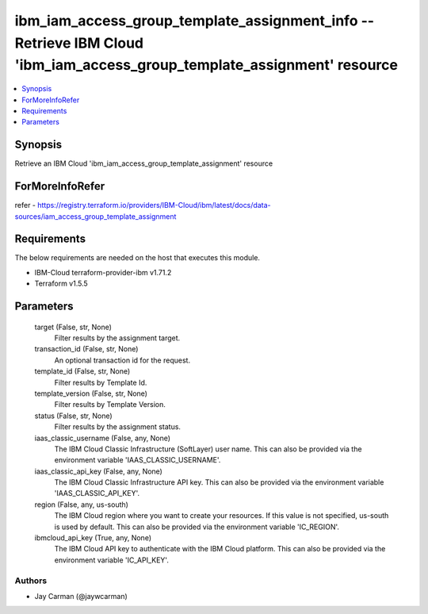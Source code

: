 
ibm_iam_access_group_template_assignment_info -- Retrieve IBM Cloud 'ibm_iam_access_group_template_assignment' resource
=======================================================================================================================

.. contents::
   :local:
   :depth: 1


Synopsis
--------

Retrieve an IBM Cloud 'ibm_iam_access_group_template_assignment' resource


ForMoreInfoRefer
----------------
refer - https://registry.terraform.io/providers/IBM-Cloud/ibm/latest/docs/data-sources/iam_access_group_template_assignment

Requirements
------------
The below requirements are needed on the host that executes this module.

- IBM-Cloud terraform-provider-ibm v1.71.2
- Terraform v1.5.5



Parameters
----------

  target (False, str, None)
    Filter results by the assignment target.


  transaction_id (False, str, None)
    An optional transaction id for the request.


  template_id (False, str, None)
    Filter results by Template Id.


  template_version (False, str, None)
    Filter results by Template Version.


  status (False, str, None)
    Filter results by the assignment status.


  iaas_classic_username (False, any, None)
    The IBM Cloud Classic Infrastructure (SoftLayer) user name. This can also be provided via the environment variable 'IAAS_CLASSIC_USERNAME'.


  iaas_classic_api_key (False, any, None)
    The IBM Cloud Classic Infrastructure API key. This can also be provided via the environment variable 'IAAS_CLASSIC_API_KEY'.


  region (False, any, us-south)
    The IBM Cloud region where you want to create your resources. If this value is not specified, us-south is used by default. This can also be provided via the environment variable 'IC_REGION'.


  ibmcloud_api_key (True, any, None)
    The IBM Cloud API key to authenticate with the IBM Cloud platform. This can also be provided via the environment variable 'IC_API_KEY'.













Authors
~~~~~~~

- Jay Carman (@jaywcarman)

